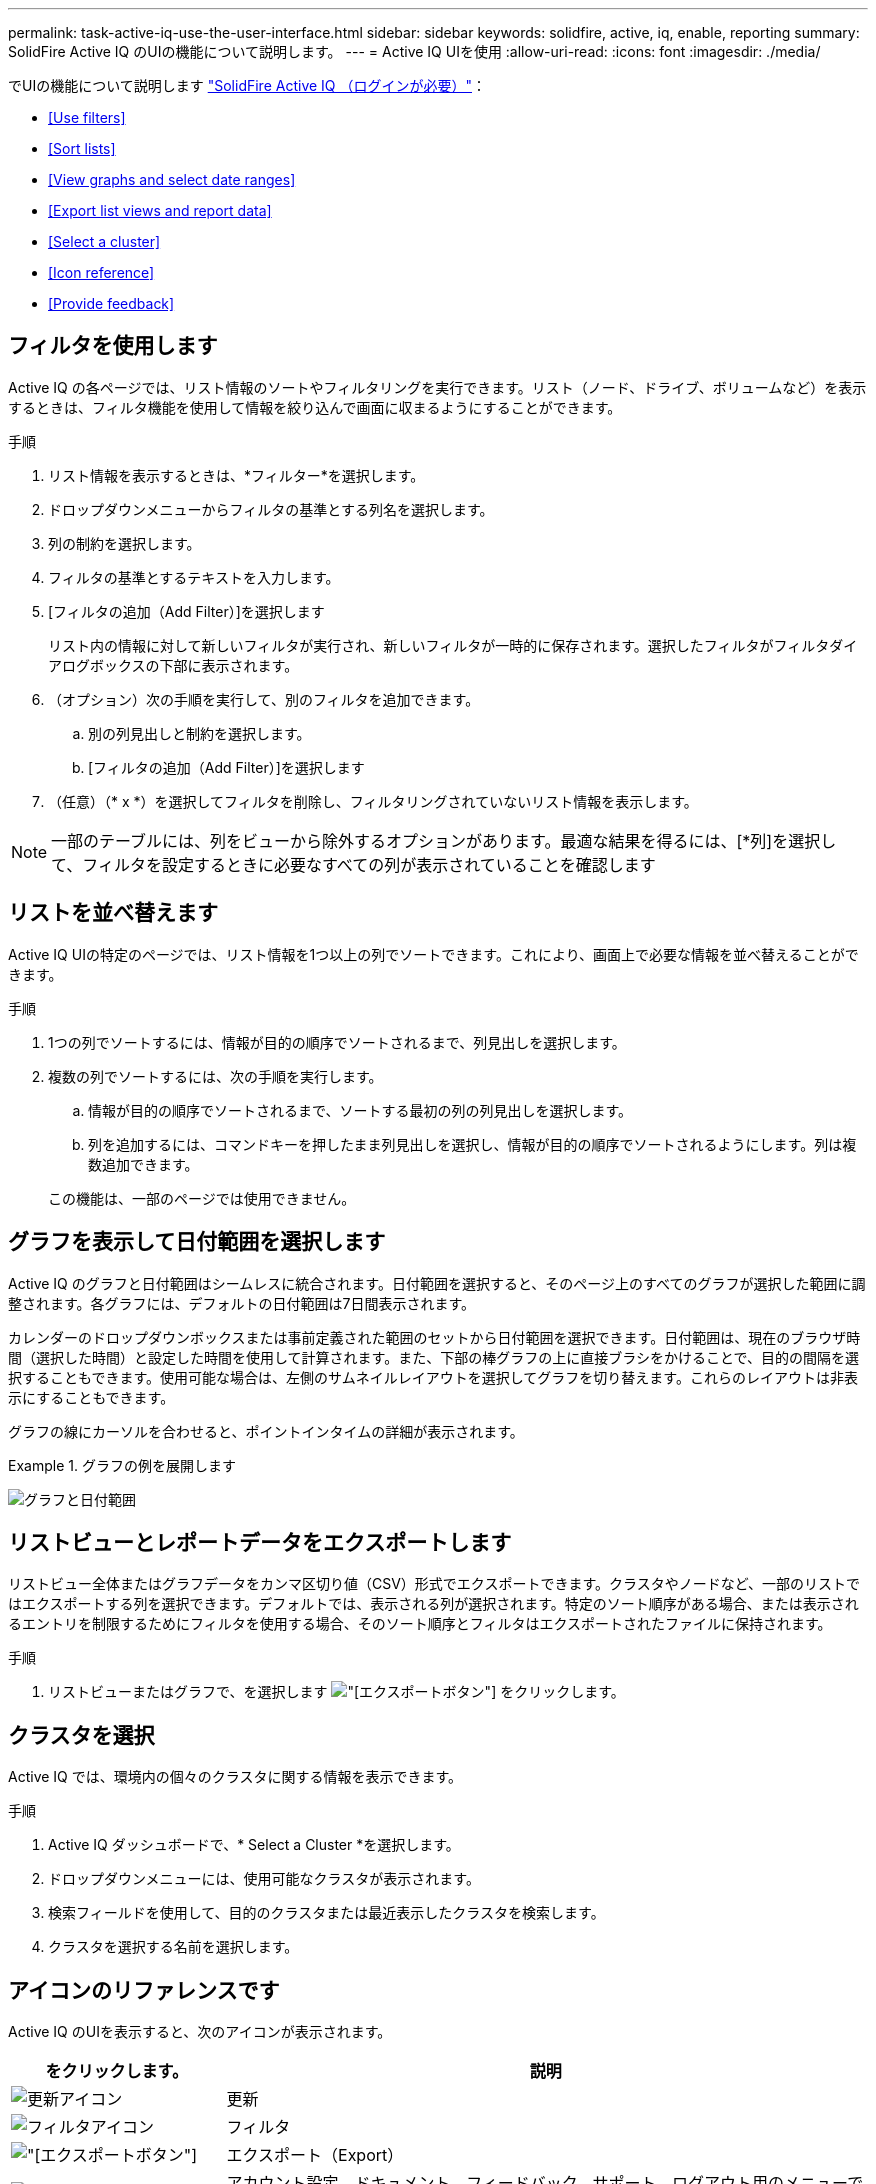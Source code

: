 ---
permalink: task-active-iq-use-the-user-interface.html 
sidebar: sidebar 
keywords: solidfire, active, iq, enable, reporting 
summary: SolidFire Active IQ のUIの機能について説明します。 
---
= Active IQ UIを使用
:allow-uri-read: 
:icons: font
:imagesdir: ./media/


[role="lead"]
でUIの機能について説明します link:https://activeiq.solidfire.com/["SolidFire Active IQ （ログインが必要）"^]：

* <<Use filters>>
* <<Sort lists>>
* <<View graphs and select date ranges>>
* <<Export list views and report data>>
* <<Select a cluster>>
* <<Icon reference>>
* <<Provide feedback>>




== フィルタを使用します

Active IQ の各ページでは、リスト情報のソートやフィルタリングを実行できます。リスト（ノード、ドライブ、ボリュームなど）を表示するときは、フィルタ機能を使用して情報を絞り込んで画面に収まるようにすることができます。

.手順
. リスト情報を表示するときは、*フィルター*を選択します。
. ドロップダウンメニューからフィルタの基準とする列名を選択します。
. 列の制約を選択します。
. フィルタの基準とするテキストを入力します。
. [フィルタの追加（Add Filter）]を選択します
+
リスト内の情報に対して新しいフィルタが実行され、新しいフィルタが一時的に保存されます。選択したフィルタがフィルタダイアログボックスの下部に表示されます。

. （オプション）次の手順を実行して、別のフィルタを追加できます。
+
.. 別の列見出しと制約を選択します。
.. [フィルタの追加（Add Filter）]を選択します


. （任意）（* x *）を選択してフィルタを削除し、フィルタリングされていないリスト情報を表示します。



NOTE: 一部のテーブルには、列をビューから除外するオプションがあります。最適な結果を得るには、[*列]を選択して、フィルタを設定するときに必要なすべての列が表示されていることを確認します



== リストを並べ替えます

Active IQ UIの特定のページでは、リスト情報を1つ以上の列でソートできます。これにより、画面上で必要な情報を並べ替えることができます。

.手順
. 1つの列でソートするには、情報が目的の順序でソートされるまで、列見出しを選択します。
. 複数の列でソートするには、次の手順を実行します。
+
.. 情報が目的の順序でソートされるまで、ソートする最初の列の列見出しを選択します。
.. 列を追加するには、コマンドキーを押したまま列見出しを選択し、情報が目的の順序でソートされるようにします。列は複数追加できます。


+
この機能は、一部のページでは使用できません。





== グラフを表示して日付範囲を選択します

Active IQ のグラフと日付範囲はシームレスに統合されます。日付範囲を選択すると、そのページ上のすべてのグラフが選択した範囲に調整されます。各グラフには、デフォルトの日付範囲は7日間表示されます。

カレンダーのドロップダウンボックスまたは事前定義された範囲のセットから日付範囲を選択できます。日付範囲は、現在のブラウザ時間（選択した時間）と設定した時間を使用して計算されます。また、下部の棒グラフの上に直接ブラシをかけることで、目的の間隔を選択することもできます。使用可能な場合は、左側のサムネイルレイアウトを選択してグラフを切り替えます。これらのレイアウトは非表示にすることもできます。

グラフの線にカーソルを合わせると、ポイントインタイムの詳細が表示されます。

.グラフの例を展開します
====
image:graphs_and_date_ranges.PNG["グラフと日付範囲"]

====


== リストビューとレポートデータをエクスポートします

リストビュー全体またはグラフデータをカンマ区切り値（CSV）形式でエクスポートできます。クラスタやノードなど、一部のリストではエクスポートする列を選択できます。デフォルトでは、表示される列が選択されます。特定のソート順序がある場合、または表示されるエントリを制限するためにフィルタを使用する場合、そのソート順序とフィルタはエクスポートされたファイルに保持されます。

.手順
. リストビューまたはグラフで、を選択します image:export_button.PNG["[エクスポート]ボタン"] をクリックします。




== クラスタを選択

Active IQ では、環境内の個々のクラスタに関する情報を表示できます。

.手順
. Active IQ ダッシュボードで、* Select a Cluster *を選択します。
. ドロップダウンメニューには、使用可能なクラスタが表示されます。
. 検索フィールドを使用して、目的のクラスタまたは最近表示したクラスタを検索します。
. クラスタを選択する名前を選択します。




== アイコンのリファレンスです

Active IQ のUIを表示すると、次のアイコンが表示されます。

[cols="25,75"]
|===
| をクリックします。 | 説明 


 a| 
image:refresh.PNG["更新アイコン"]
| 更新 


 a| 
image:filter.PNG["フィルタアイコン"]
| フィルタ 


 a| 
image:export_button.PNG["[エクスポート]ボタン"]
| エクスポート（Export） 


 a| 
image:menu.PNG["メニューアイコン"]
| アカウント設定、ドキュメント、フィードバック、サポート、ログアウト用のメニューです。 


 a| 
image:copy.PNG["クリップボードにコピーアイコン"]
| クリップボードにコピーする時間を1回選択します。 


 a| 
image:wrap_toggle.PNG["テキストの折り返しの切り替え"]
image:unwrap_toggle.PNG["テキストの折り返しの切り替え"]
| ボタンを切り替えて、テキストの折り返しと取り消しを行います。 


 a| 
image:more_information.PNG["詳細情報アイコン"]
| 詳細情報。その他のオプションを選択します。 


 a| 
image:more_details.PNG["詳細アイコン"]
| 詳細については、を選択してください。 
|===


== フィードバックを提供する

Active IQ UIの改善やUIに関する問題への対処には、UIからアクセス可能なEメールのフィードバックオプションを使用します。

.手順
. UIの任意のページで、を選択します image:menu.PNG["メニューアイコン"] アイコンをクリックし、* Feedback *を選択します。
. Eメールのメッセージ本文に関連する情報を入力します。
. スクリーンショットがあれば添付します。
. 「*送信」を選択します。




== 詳細については、こちらをご覧ください

https://www.netapp.com/support-and-training/documentation/["ネットアップの製品マニュアル"^]

